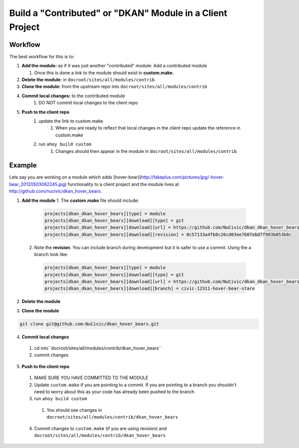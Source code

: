 Build a "Contributed" or "DKAN" Module in a Client Project
----------------------------------------------------------

Workflow
^^^^^^^^

The best workflow for this is to:

1. **Add the module:** as if it was just another "contributed" module: Add a contributed module

   1. Once this is done a link to the module should exist in **custom.make.**

2. **Delete the module:** in ``docroot/sites/all/modules/contrib``
3. **Clone the module:** from the upstream repo into ``docroot/sites/all/modules/contrib``
4. **Commit local changes:** to the contributed module
    1. DO NOT commit local changes to the client repo
5. **Push to the client repo**
    1. update the link to custom.make
        1. When you are ready to reflect that local changes in the client repo update the reference in custom.make
    2. run ``ahoy build custom``
        1. Changes should then appear in the module in ``docroot/sites/all/modules/contrib``

Example
^^^^^^^

Lets say you are working on a module which adds [hover-bear](http://fakeplus.com/pictures/jpg/-hover-bear_20120503062245.jpg) functionality to a client project and the module lives at http://github.com/nucivic/dkan_hover_bears.

1. **Add the module**
   1. The **custom.make** file should include:

    .. code-block:: bash
    
      projects[dkan_dkan_hover_bears][type] = module
      projects[dkan_dkan_hover_bears][download][type] = git
      projects[dkan_dkan_hover_bears][download][url] = https://github.com/NuCivic/dkan_dkan_hover_bears.git
      projects[dkan_dkan_hover_bears][download][revision] = 0c57133a4fb8c26cd03ee7607ebd7f983b853b8c
    
   2. Note the **revision**. You can include branch during development but it is safer to use a commit. Using the a branch look like:

    .. code-block:: bash
    
      projects[dkan_dkan_hover_bears][type] = module
      projects[dkan_dkan_hover_bears][download][type] = git
      projects[dkan_dkan_hover_bears][download][url] = https://github.com/NuCivic/dkan_dkan_hover_bears.git
      projects[dkan_dkan_hover_bears][download][branch] = civic-12311-hover-bear-stare

    
2. **Delete the module**

.. code-block:: bash
  rm -r docroot/sites/all/modules/contrib/dkan_hover_bears

3. **Clone the module**

.. code-block:: bash

  git clone git@github.com:NuCivic/dkan_hover_bears.git
  
4. **Commit local changes**
  1. cd into``docroot/sites/all/modules/contrib/dkan_hover_bears``
  2. commit changes
5. **Push to the client repo**
  1. MAKE SURE YOU HAVE COMMITTED TO THE MODULE
  2. Update ``custom.make`` if you are pointing to a commit. If you are pointing to a branch you shouldn't need to worry about this as your code has already been pushed to the branch
  3. run ``ahoy build custom``
    1. You should see changes in ``docroot/sites/all/modules/contrib/dkan_hover_bears``
  4. Commit changes to ``custom.make`` (if you are using revision) and ``docroot/sites/all/modules/contrib/dkan_hover_bears``
